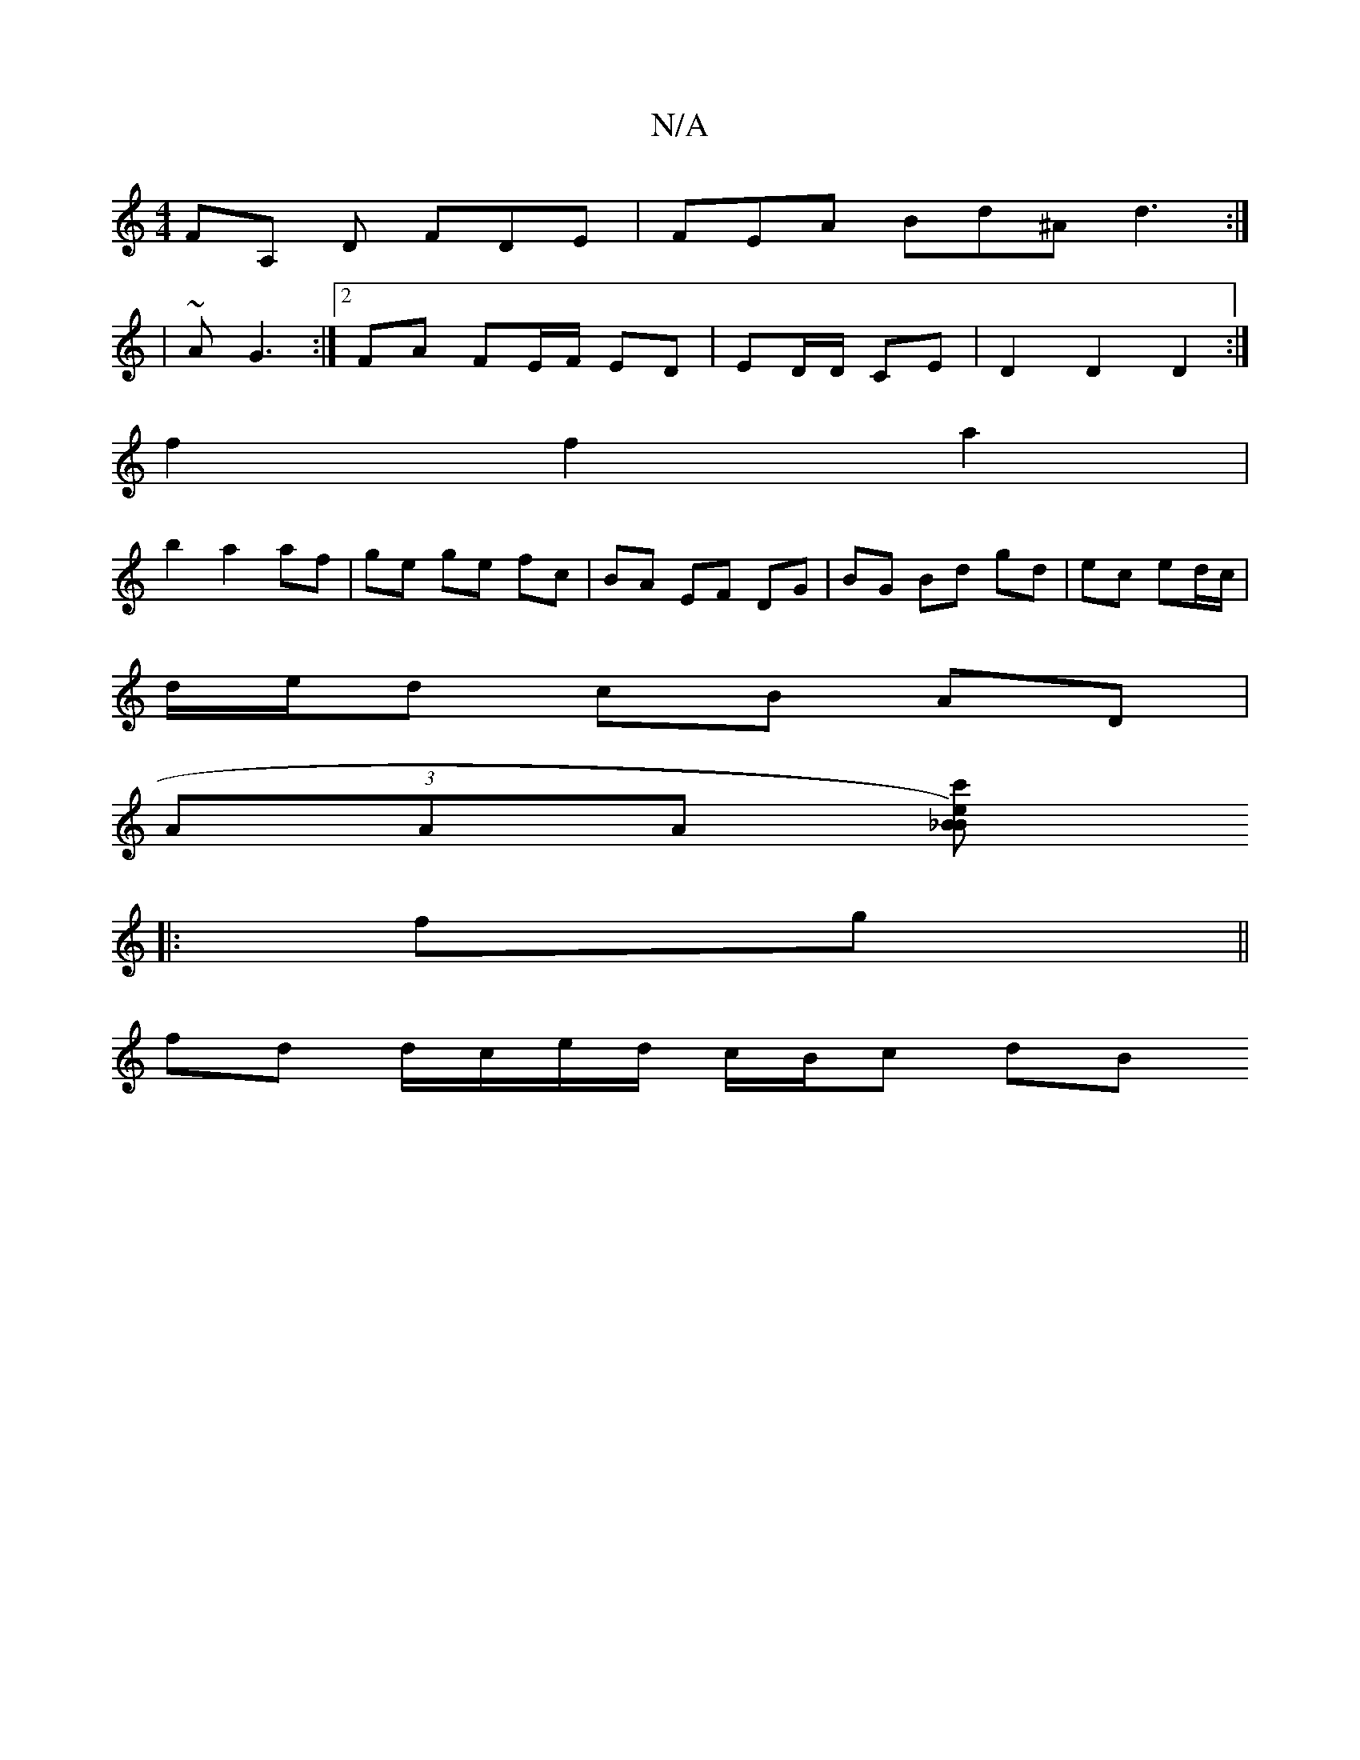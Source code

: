 X:1
T:N/A
M:4/4
R:N/A
K:Cmajor
FA, D FDE | FEA Bd^A d3 :|]
| ~A G3 :|2 FA FE/F/ ED | ED/D/ CE |D2 D2 D2 :|
f2 f2 a2 |
b2 a2 af|ge ge fc| BA EF DG | BG Bd gd | ec ed/c/|
d/e/d cB AD |
(3AAA [B _B) z ec':|
|:fg||
fd d/c/e/d/ c/B/c dB
